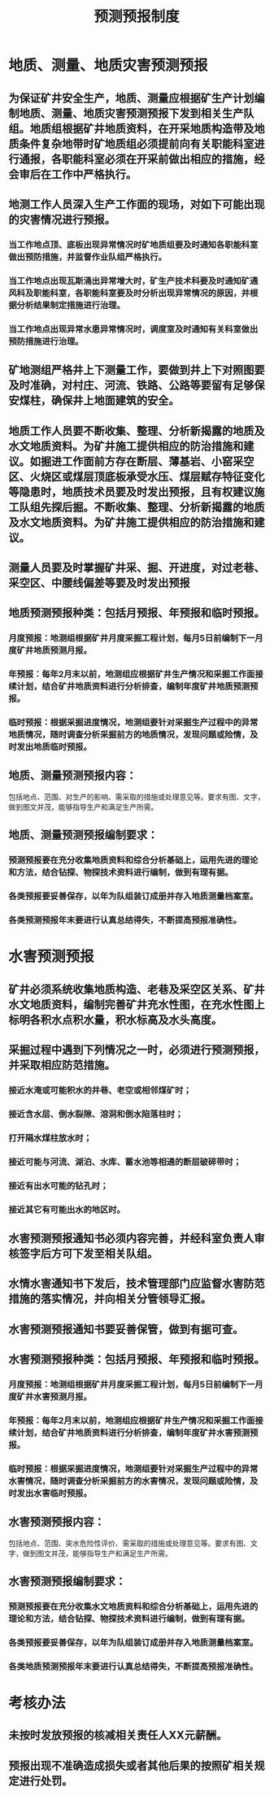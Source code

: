 :PROPERTIES:
:ID:       0707a679-97c2-4499-8055-3c5ddeffd287
:END:
#+title: 预测预报制度
* 地质、测量、地质灾害预测预报
** 为保证矿井安全生产，地质、测量应根据矿生产计划编制地质、测量、地质灾害预测预报下发到相关生产队组。地质组根据矿井地质资料，在开采地质构造带及地质条件复杂地带时矿地质组必须提前向有关职能科室进行通报，各职能科室必须在开采前做出相应的措施，经会审后在工作中严格执行。
** 地测工作人员深入生产工作面的现场，对如下可能出现的灾害情况进行预报。
*** 当工作地点顶、底板出现异常情况时矿地质组要及时通知各职能科室做出预防措施，并监督作业队组严格执行。
*** 当工作地点出现瓦斯涌出异常增大时，矿生产技术科要及时通知矿通风科及职能科室，各职能科室要及时分析出现异常情况的原因，并根据分析结果制定措施进行治理。
*** 当工作地点出现异常水患异常情况时，调度室及时通知有关科室做出预防措施进行治理。
** 矿地测组严格井上下测量工作，要做到井上下对照图要及时准确，对村庄、河流、铁路、公路等要留有足够保安煤柱，确保井上地面建筑的安全。
** 地质工作人员要不断收集、整理、分析新揭露的地质及水文地质资料。为矿井施工提供相应的防治措施和建议。如掘进工作面前方存在断层、薄基岩、小窑采空区、火烧区或煤层顶底板承受水压、煤层赋存特征变化等隐患时，地质技术员要及时发出预报，且有权建议施工队组先探后掘。不断收集、整理、分析新揭露的地质及水文地质资料。为矿井施工提供相应的防治措施和建议。
** 测量人员要及时掌握矿井采、掘、开进度，对过老巷、采空区、中腰线偏差等要及时发出预报
** 地质预测预报种类：包括月预报、年预报和临时预报。
*** 月度预报：地测组根据矿井月度采掘工程计划，每月5日前编制下一月度矿井地质预测月报。
*** 年预报：每年2月末以前，地测组应根据矿井生产情况和采掘工作面接续计划，结合矿井地质资料进行分析排查，编制年度矿井地质预测预报。
*** 临时预报：根据采掘进度情况，地测组要针对采掘生产过程中的异常地质情况，随时调查分析采掘前方的地质情况，发现问题或险情，及时发出地质临时预报。
** 地质、测量预测预报内容：
包括地点、范围、对生产的影响、需采取的措施或处理意见等。要求有图、文字，做到图文并茂，能够指导生产和满足生产所需。
**  地质、测量预测预报编制要求：
*** 预测预报要在充分收集地质资料和综合分析基础上，运用先进的理论和方法，结合钻探、物探技术资料进行编制，做到有理有据。
*** 各类预报要妥善保存，以年为队组装订成册并存入地质测量档案室。
*** 各类预测预报年末要进行认真总结得失，不断提高预报准确性。
* 水害预测预报
** 矿井必须系统收集地质构造、老巷及采空区关系、矿井水文地质资料，编制完善矿井充水性图，在充水性图上标明各积水点积水量，积水标高及水头高度。
** 采掘过程中遇到下列情况之一时，必须进行预测预报，并采取相应防范措施。
*** 接近水淹或可能积水的井巷、老空或相邻煤矿时；
*** 接近含水层、倒水裂隙、溶洞和倒水陷落柱时；
*** 打开隔水煤柱放水时；
*** 接近可能与河流、湖泊、水库、蓄水池等相通的断层破碎带时；
*** 接近有出水可能的钻孔时；
*** 接近其它有可能出水的地区时。
** 水害预测预报通知书必须内容完善，并经科室负责人审核签字后方可下发至相关队组。
** 水情水害通知书下发后，技术管理部门应监督水害防范措施的落实情况，并向相关分管领导汇报。
** 水害预测预报通知书要妥善保管，做到有据可查。
** 水害预测预报种类：包括月预报、年预报和临时预报。
*** 月度预报：地测组根据矿井月度采掘工程计划，每月5日前编制下一月度矿井水害预测月报。
*** 年预报：每年2月末以前，地测组应根据矿井生产情况和采掘工作面接续计划，结合矿井地质资料进行分析排查，编制年度矿井水害预测预报。
*** 临时预报：根据采掘进度情况，地测组要针对采掘生产过程中的异常水害情况，随时调查分析采掘前方的水害情况，发现问题或险情，及时发出水害临时预报。
** 水害预测预报内容：
包括地点、范围、突水危险性评价、需采取的措施或处理意见等。要求有图、文字，做到图文并茂，能够指导生产和满足生产所需。
** 水害预测预报编制要求：
*** 预测预报要在充分收集水文地质资料和综合分析基础上，运用先进的理论和方法，结合钻探、物探技术资料进行编制，做到有理有据。
*** 各类预报要妥善保存，以年为队组装订成册并存入地质测量档案室。
*** 各类地质预测预报年末要进行认真总结得失，不断提高预报准确性。
* 考核办法
** 未按时发放预报的核减相关责任人XX元薪酬。
** 预报出现不准确造成损失或者其他后果的按照矿相关规定进行处罚。
